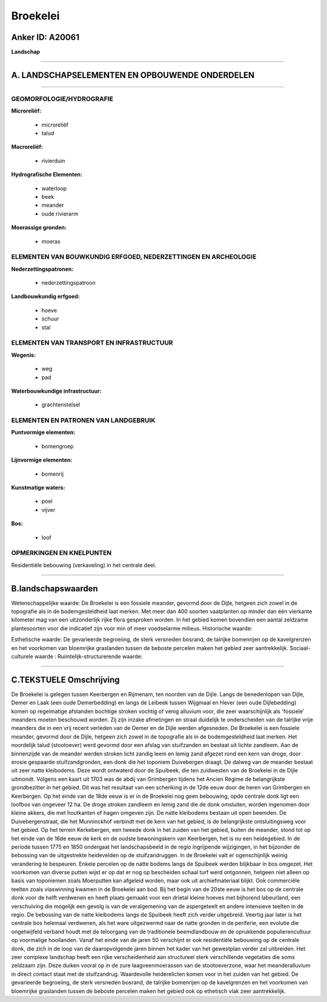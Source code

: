 Broekelei
=========

Anker ID: A20061
----------------

**Landschap**

--------------

A. LANDSCHAPSELEMENTEN EN OPBOUWENDE ONDERDELEN
-----------------------------------------------

--------------

GEOMORFOLOGIE/HYDROGRAFIE
~~~~~~~~~~~~~~~~~~~~~~~~~

**Microreliëf:**

 * microreliëf
 * talud


**Macroreliëf:**

 * rivierduin

**Hydrografische Elementen:**

 * waterloop
 * beek
 * meander
 * oude rivierarm


**Moerassige gronden:**

 * moeras



ELEMENTEN VAN BOUWKUNDIG ERFGOED, NEDERZETTINGEN EN ARCHEOLOGIE
~~~~~~~~~~~~~~~~~~~~~~~~~~~~~~~~~~~~~~~~~~~~~~~~~~~~~~~~~~~~~~~

**Nederzettingspatronen:**

 * nederzettingspatroon

**Landbouwkundig erfgoed:**

 * hoeve
 * schuur
 * stal



ELEMENTEN VAN TRANSPORT EN INFRASTRUCTUUR
~~~~~~~~~~~~~~~~~~~~~~~~~~~~~~~~~~~~~~~~~

**Wegenis:**

 * weg
 * pad


**Waterbouwkundige infrastructuur:**

 * grachtenstelsel



ELEMENTEN EN PATRONEN VAN LANDGEBRUIK
~~~~~~~~~~~~~~~~~~~~~~~~~~~~~~~~~~~~~

**Puntvormige elementen:**

 * bomengroep


**Lijnvormige elementen:**

 * bomenrij

**Kunstmatige waters:**

 * poel
 * vijver


**Bos:**

 * loof



OPMERKINGEN EN KNELPUNTEN
~~~~~~~~~~~~~~~~~~~~~~~~~

Residentiële bebouwing (verkaveling) in het centrale deel.

--------------

B.landschapswaarden
-------------------

Wetenschappelijke waarde:
De Broekelei is een fossiele meander, gevormd door de Dijle, hetgeen
zich zowel in de topografie als in de bodemgesteldheid laat merken. Met
meer dan 400 soorten vaatplanten op minder dan één vierkante kilometer
mag van een uitzonderlijk rijke flora gesproken worden. In het gebied
komen bovendien een aantal zeldzame plantesoorten voor die indicatief
zijn voor min of meer voedselarme milieus.
Historische waarde:

Esthetische waarde: De gevarieerde begroeiing, de sterk versneden
bosrand, de talrijke bomenrijen op de kavelgrenzen en het voorkomen van
bloemrijke graslanden tussen de beboste percelen maken het gebied zeer
aantrekkelijk.
Sociaal-culturele waarde :
Ruimtelijk-structurerende waarde:


--------------

C.TEKSTUELE Omschrijving
------------------------

De Broekelei is gelegen tussen Keerbergen en Rijmenam, ten noorden van
de Dijle. Langs de benedenlopen van Dijle, Demer en Laak (een oude
Demerbedding) en langs de Leibeek tussen Wijgmaal en Hever (een oude
Dijlebedding) komen op regelmatige afstanden bochtige stroken vochtig of
venig alluvium voor, die zeer waarschijnlijk als 'fossiele' meanders
moeten beschouwd worden. Zij zijn inzake afmetingen en straal duidelijk
te onderscheiden van de talrijke vrije meanders die in een vrij recent
verleden van de Demer en de Dijle werden afgesneden. De Broekelei is een
fossiele meander, gevormd door de Dijle, hetgeen zich zowel in de
topografie als in de bodemgesteldheid laat merken. Het noordelijk talud
(stootoever) werd gevormd door een afslag van stuifzanden en bestaat uit
lichte zandleem. Aan de binnenzijde van de meander werden stroken licht
zandig leem en lemig zand afgezet rond een kern van droge, door erosie
gespaarde stuifzandgronden, een donk die het toponiem Duivebergen
draagt. De dalweg van de meander bestaat uit zeer natte kleibodems. Deze
wordt ontwaterd door de Spuibeek, die ten zuidwesten van de Broekelei in
de Dijle uitmondt. Volgens een kaart uit 1703 was de abdij van
Grimbergen tijdens het Ancien Régime de belangrijkste grondbezitter in
het gebied. Dit was het resultaat van een schenking in de 12de eeuw door
de heren van Grimbergen en Keerbergen. Op het einde van de 18de eeuw is
er in de Broekelei nog geen bebouwing, opde centrale donk ligt een
loofbos van ongeveer 12 ha. De droge stroken zandleem en lemig zand die
de donk omsluiten, worden ingenomen door kleine akkers, die met
houtkanten of hagen omgeven zijn. De natte kleibodems bestaan uit open
beemden. De Duivebergenstraat, die het Munninckhof verbindt met de kern
van het gebied, is de belangrijkste ontsluitingsweg voor het gebied. Op
het terrein Kerkebergen, een tweede donk in het zuiden van het gebied,
buiten de meander, stond tot op het einde van de 16de eeuw de kerk en de
oudste bewoningskern van Keerbergen, het is nu een heidegebied. In de
periode tussen 1775 en 1850 ondergaat het landschapsbeeld in de regio
ingrijpende wijzigingen, in het bijzonder de bebossing van de
uitgestrekte heidevelden op de stuifzandruggen. In de Broekelei valt er
ogenschijnlijk weinig verandering te bespeuren. Enkele percelen op de
natte bodems langs de Spuibeek werden blijkbaar in bos omgezet. Het
voorkomen van diverse putten wijst er op dat er nog op bescheiden schaal
turf werd ontgonnen, hetgeen niet alleen op basis van toponiemen zoals
Moerputten kan afgeleid worden, maar ook uit archiefmateriaal blijkt.
Ook commerciële teelten zoals vlaswinning kwamen in de Broekelei aan
bod. Bij het begin van de 20ste eeuw is het bos op de centrale donk voor
de helft verdwenen en heeft plaats gemaakt voor een drietal kleine
hoeves met bijhorend labeurland, een verschuiving die mogelijk een
gevolg is van de veralgemening van de aspergeteelt en andere intensieve
teelten in de regio. De bebossing van de natte kleibodems langs de
Spuibeek heeft zich verder uitgebreid. Veertig jaar later is het
centrale bos helemaal verdwenen, als het ware uitgezwermd naar de natte
gronden in de periferie, een evolutie die ongetwijfeld verband houdt met
de teloorgang van de traditionele beemdlandbouw en de oprukkende
populierencultuur op voormalige hooilanden. Vanaf het einde van de jaren
50 verschijnt er ook residentiële bebouwing op de centrale donk, die
zich in de loop van de daaropvolgende jaren binnen het kader van het
gewestplan verder zal uitbreiden. Het zeer complexe landschap heeft een
rijke verscheidenheid aan structureel sterk verschillende vegetaties die
soms zeldzaam zijn. Deze duiken vooral op in de zure laagveenmoerassen
van de stootoeverzone, waar het meanderalluvium in direct contact staat
met de stuifzandrug. Waardevolle heiderelicten komen voor in het zuiden
van het gebied. De gevarieerde begroeiing, de sterk versneden bosrand,
de talrijke bomenrijen op de kavelgrenzen en het voorkomen van
bloemrijke graslanden tussen de beboste percelen maken het gebied ook op
ethetisch vlak zeer aantrekkelijk.
